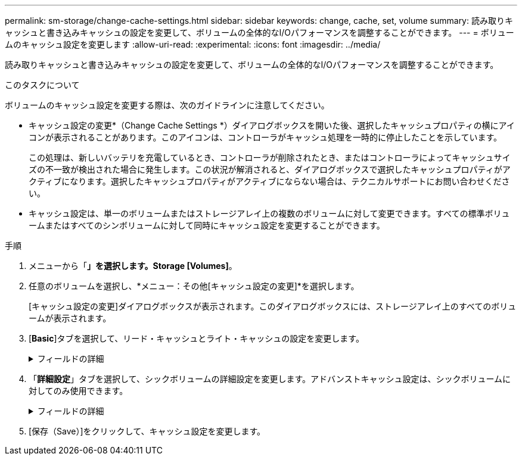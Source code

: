 ---
permalink: sm-storage/change-cache-settings.html 
sidebar: sidebar 
keywords: change, cache, set, volume 
summary: 読み取りキャッシュと書き込みキャッシュの設定を変更して、ボリュームの全体的なI/Oパフォーマンスを調整することができます。 
---
= ボリュームのキャッシュ設定を変更します
:allow-uri-read: 
:experimental: 
:icons: font
:imagesdir: ../media/


[role="lead"]
読み取りキャッシュと書き込みキャッシュの設定を変更して、ボリュームの全体的なI/Oパフォーマンスを調整することができます。

.このタスクについて
ボリュームのキャッシュ設定を変更する際は、次のガイドラインに注意してください。

* キャッシュ設定の変更*（Change Cache Settings *）ダイアログボックスを開いた後、選択したキャッシュプロパティの横にアイコンが表示されることがあります。このアイコンは、コントローラがキャッシュ処理を一時的に停止したことを示しています。
+
この処理は、新しいバッテリを充電しているとき、コントローラが削除されたとき、またはコントローラによってキャッシュサイズの不一致が検出された場合に発生します。この状況が解消されると、ダイアログボックスで選択したキャッシュプロパティがアクティブになります。選択したキャッシュプロパティがアクティブにならない場合は、テクニカルサポートにお問い合わせください。

* キャッシュ設定は、単一のボリュームまたはストレージアレイ上の複数のボリュームに対して変更できます。すべての標準ボリュームまたはすべてのシンボリュームに対して同時にキャッシュ設定を変更することができます。


.手順
. メニューから「*」を選択します。Storage [Volumes]*。
. 任意のボリュームを選択し、*メニュー：その他[キャッシュ設定の変更]*を選択します。
+
[キャッシュ設定の変更]ダイアログボックスが表示されます。このダイアログボックスには、ストレージアレイ上のすべてのボリュームが表示されます。

. [*Basic*]タブを選択して、リード・キャッシュとライト・キャッシュの設定を変更します。
+
.フィールドの詳細
[%collapsible]
====
[cols="2*"]
|===
| キャッシュ設定 | 説明 


 a| 
読み取りキャッシュ
 a| 
読み取りキャッシュは、ドライブから読み取られたデータを格納するバッファです。読み取り処理の対象となるデータが以前の処理ですでにキャッシュに格納されていれば、ドライブにアクセスする必要はありません。読み取りキャッシュのデータは、フラッシュされるまで保持されます。



 a| 
書き込みキャッシュ
 a| 
書き込みキャッシュは、ドライブにまだ書き込まれていないホストからのデータを格納するバッファです。書き込みキャッシュ内のデータは、ドライブに書き込まれるまで保持されます。書き込みキャッシュにより、I/Oパフォーマンスを向上させることができます。


NOTE: キャッシュは、ボリュームに対して*書き込みキャッシュ*が無効になったあとに自動的にフラッシュされます。

|===
====
. 「*詳細設定*」タブを選択して、シックボリュームの詳細設定を変更します。アドバンストキャッシュ設定は、シックボリュームに対してのみ使用できます。
+
.フィールドの詳細
[%collapsible]
====
[cols="2*"]
|===
| キャッシュ設定 | 説明 


 a| 
動的キャッシュ読み取りプリフェッチ
 a| 
動的キャッシュ読み取りプリフェッチでは、コントローラは、ドライブからキャッシュにデータブロックを読み取っているときに、連続する追加のデータブロックをキャッシュにコピーすることができます。このキャッシングにより、以降のデータ要求にキャッシュから対応できる可能性が高まります。動的キャッシュ読み取りプリフェッチは、シーケンシャルI/Oを使用するマルチメディアアプリケーションで重要ですデータがキャッシュにプリフェッチされる速度と量は、ホスト読み取りの速度と要求サイズに基づいて自動で調整されます。ランダムアクセスの場合、原因 データがキャッシュにプリフェッチされることはありません。この機能は、読み取りキャッシュが無効になっている場合は適用されません。

動的キャッシュ読み取りプリフェッチはシンボリュームに対しては常に無効で、変更することはできません。



 a| 
バッテリなしの書き込みキャッシュ
 a| 
バッテリなしの書き込みキャッシュでは、バッテリがない、障害が発生している、完全に放電されている、フル充電されていないなどの状況でも書き込みキャッシュが継続されます。バッテリなしの書き込みキャッシュを選択すると電源の喪失時にデータが失われる可能性があるため、一般には推奨されません。通常、書き込みキャッシュは、バッテリが充電されるか障害が発生したバッテリが交換されるまで、コントローラによって一時的にオフにされます。


CAUTION: *データ損失の可能性*--保護用のユニバーサル電源装置がない場合にこのオプションを選択すると、データが失われる可能性があります。また、コントローラのバッテリがない場合に*バッテリなしの書き込みキャッシュ*オプションを有効にすると、データが失われる可能性があります。

この設定は、書き込みキャッシュを有効にしている場合にのみ使用できます。この設定はシンボリュームに対しては使用できません。



 a| 
ミラーリングありの書き込みキャッシュ
 a| 
ミラーリングありの書き込みキャッシュでは、一方のコントローラのキャッシュメモリに書き込まれたデータがもう一方のコントローラのキャッシュメモリにも書き込まれます。そのため、一方のコントローラで障害が発生した場合、もう一方のコントローラで未処理の書き込み処理をすべて完了できます。書き込みキャッシュのミラーリングは、書き込みキャッシュが有効で、2台のコントローラが配置されている場合にのみ使用できます。ミラーリングありの書き込みキャッシュは、ボリュームの作成時にデフォルトで設定されます。

この設定は、書き込みキャッシュを有効にしている場合にのみ使用できます。この設定はシンボリュームに対しては使用できません。

|===
====
. [保存（Save）]をクリックして、キャッシュ設定を変更します。

